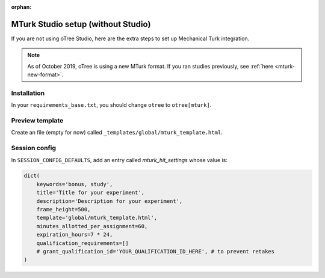 :orphan:

.. _mturknostudio:

MTurk Studio setup (without Studio)
===================================

If you are not using oTree Studio, here are the extra steps to set up Mechanical Turk
integration.

.. note::

    As of October 2019, oTree is using a new MTurk format.
    If you ran studies previously, see :ref:`here <mturk-new-format>`.


Installation
------------

In your ``requirements_base.txt``, you should change ``otree`` to ``otree[mturk]``.

Preview template
----------------

Create an file (empty for now) called ``_templates/global/mturk_template.html``.

Session config
--------------

In ``SESSION_CONFIG_DEFAULTS``, add an entry called `mturk_hit_settings` whose value is:

.. code-block:: python

    dict(
        keywords='bonus, study',
        title='Title for your experiment',
        description='Description for your experiment',
        frame_height=500,
        template='global/mturk_template.html',
        minutes_allotted_per_assignment=60,
        expiration_hours=7 * 24,
        qualification_requirements=[]
        # grant_qualification_id='YOUR_QUALIFICATION_ID_HERE', # to prevent retakes
    )
